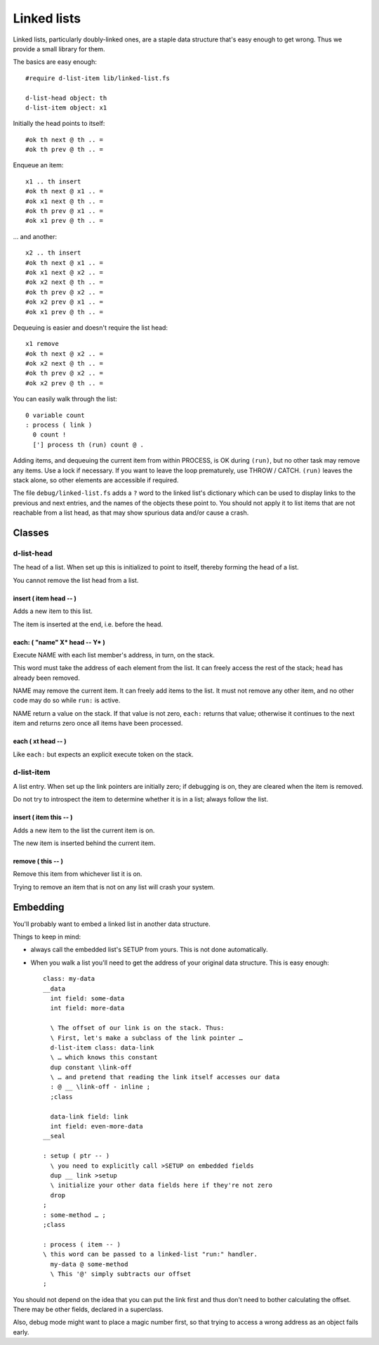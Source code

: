 ============
Linked lists
============

Linked lists, particularly doubly-linked ones, are a staple data structure
that's easy enough to get wrong. Thus we provide a small library for them.

The basics are easy enough::

    #require d-list-item lib/linked-list.fs

    d-list-head object: th
    d-list-item object: x1

Initially the head points to itself::

    #ok th next @ th .. =
    #ok th prev @ th .. =

Enqueue an item::

    x1 .. th insert
    #ok th next @ x1 .. =
    #ok x1 next @ th .. =
    #ok th prev @ x1 .. =
    #ok x1 prev @ th .. =

… and another::

    x2 .. th insert
    #ok th next @ x1 .. =
    #ok x1 next @ x2 .. =
    #ok x2 next @ th .. =
    #ok th prev @ x2 .. =
    #ok x2 prev @ x1 .. =
    #ok x1 prev @ th .. =

Dequeuing is easier and doesn't require the list head::

    x1 remove
    #ok th next @ x2 .. =
    #ok x2 next @ th .. =
    #ok th prev @ x2 .. =
    #ok x2 prev @ th .. =

You can easily walk through the list::

    0 variable count
    : process ( link ) 
      0 count !
      ['] process th (run) count @ .

Adding items, and dequeuing the current item from within PROCESS, is OK
during ``(run)``, but no other task may remove any items. Use a lock if
necessary. If you want to leave the loop prematurely, use THROW / CATCH.
``(run)`` leaves the stack alone, so other elements are accessible if
required.

The file ``debug/linked-list.fs`` adds a ``?`` word to the linked list's
dictionary which can be used to display links to the previous and next
entries, and the names of the objects these point to. You should not
apply it to list items that are not reachable from a list head, as that may
show spurious data and/or cause a crash.


Classes
=======

d-list-head
+++++++++++

The head of a list. When set up this is initialized to point to itself,
thereby forming the head of a list.

You cannot remove the list head from a list.

insert ( item head -- )
-----------------------

Adds a new item to this list.

The item is inserted at the end, i.e. before the head.

each: ( "name" X* head -- Y* )
------------------------------

Execute NAME with each list member's address, in turn, on the stack.

This word must take the address of each element from the list. It can
freely access the rest of the stack; ``head`` has already been removed.

NAME may remove the current item. It can freely add items to the list.
It must not remove any other item, and no other code may do so while ``run:``
is active.

NAME return a value on the stack. If that value is not zero, ``each:``
returns that value; otherwise it continues to the next item and returns
zero once all items have been processed.

each ( xt head -- )
-------------------

Like ``each:`` but expects an explicit execute token on the stack.

d-list-item
+++++++++++

A list entry. When set up the link pointers are initially zero; if
debugging is on, they are cleared when the item is removed.

Do not try to introspect the item to determine whether it is in a list;
always follow the list.

insert ( item this -- )
-----------------------

Adds a new item to the list the current item is on.

The new item is inserted behind the current item.

remove ( this -- )
------------------

Remove this item from whichever list it is on.

Trying to remove an item that is not on any list will crash your system.

Embedding
=========

You'll probably want to embed a linked list in another data structure.

Things to keep in mind:

* always call the embedded list's SETUP from yours. This is not done
  automatically.

* When you walk a list you'll need to get the address of your original data
  structure. This is easy enough::

    class: my-data
    __data
      int field: some-data
      int field: more-data

      \ The offset of our link is on the stack. Thus:
      \ First, let's make a subclass of the link pointer …
      d-list-item class: data-link
      \ … which knows this constant
      dup constant \link-off
      \ … and pretend that reading the link itself accesses our data
      : @ __ \link-off - inline ;
      ;class

      data-link field: link
      int field: even-more-data
    __seal

    : setup ( ptr -- )
      \ you need to explicitly call >SETUP on embedded fields
      dup __ link >setup
      \ initialize your other data fields here if they're not zero
      drop
    ;
    : some-method … ;
    ;class

    : process ( item -- )
    \ this word can be passed to a linked-list "run:" handler.
      my-data @ some-method
      \ This '@' simply subtracts our offset
    ;

You should not depend on the idea that you can put the link first and thus
don't need to bother calculating the offset. There may be other fields,
declared in a superclass.

Also, debug mode might want to place a magic number first, so that trying to
access a wrong address as an object fails early.
